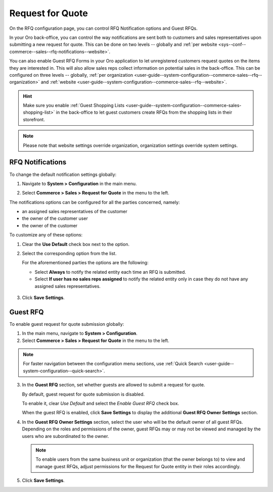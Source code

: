 .. _configuration--guide--commerce--configuration--sales-rfq:

Request for Quote
=================

On the RFQ configuration page, you can control RFQ Notification options and Guest RFQs.

In your Oro back-office, you can control the way notifications are sent both to customers and sales representatives upon submitting a new request for quote. This can be done on two levels -- globally and :ref:`per website <sys--conf--commerce--sales--rfq-notifications--website>`.

You can also enable Guest RFQ Forms in your Oro application to let unregistered customers request quotes on the items they are interested in.  This will also allow sales reps collect information on potential sales in the back-office. This can be configured on three levels -- globally, :ref:`per organization <user-guide--system-configuration--commerce-sales--rfq--organization>` and :ref:`website <user-guide--system-configuration--commerce-sales--rfq--website>`.

.. hint:: Make sure you enable :ref:`Guest Shopping Lists <user-guide--system-configuration--commerce-sales-shopping-list>` in the back-office to let guest customers create RFQs from the shopping lists in their storefront.

.. note:: Please note that website settings override organization, organization settings override system settings.

.. _sys--conf--commerce--sales--rfq-notifications--general:

RFQ Notifications
-----------------

To change the default notification settings globally:

1. Navigate to **System > Configuration** in the main menu.
2. Select **Commerce > Sales > Request for Quote** in the menu to the left.

   .. image:: /img/system/config_commerce/sales/rfq_config_1.png
      :class: with-border

The notifications options can be configured for all the parties concerned, namely:

* an assigned sales representatives of the customer
* the owner of the customer user
* the owner of the customer

To customize any of these options:

1. Clear the **Use Default** check box next to the option.
2. Select the corresponding option from the list.

   For the aforementioned parties the options are the following:

   * Select **Always** to notify the related entity each time an RFQ is submitted.
   * Select **If user has no sales reps assigned** to notify the related entity only in case they do not have any assigned sales representatives.

  .. image:: /img/system/config_commerce/sales/rfq_config_2.png
     :class: with-border

3. Click **Save Settings**.

.. _user-guide--system-configuration--commerce-sales--rfq--global:

Guest RFQ
---------

.. begin_rfq

To enable guest request for quote submission globally:

1. In the main menu, navigate to **System > Configuration**.
2. Select **Commerce > Sales > Request for Quote** in the menu to the left.

.. note::
   For faster navigation between the configuration menu sections, use :ref:`Quick Search <user-guide--system-configuration--quick-search>`.

.. image:: /img/system/config_system/RFQGlobal.png

3. In the **Guest RFQ** section, set whether guests are allowed to submit a request for quote.

   By default, guest request for quote submission is disabled.

   To enable it, clear *Use Default* and select the *Enable Guest RFQ* check box.

   When the guest RFQ is enabled, click **Save Settings** to display the additional **Guest RFQ Owner Settings** section.

4. In the **Guest RFQ Owner Settings** section, select the user who will be the default owner of all guest RFQs.  Depending on the roles and permissions of the owner, guest RFQs may or may not be viewed and managed by the users who are subordinated to the owner.

   .. note::  To enable users from the same business unit or organization (that the owner belongs to) to view and manage guest RFQs, adjust permissions for the Request for Quote entity in their roles accordingly.

5. Click **Save Settings**.

.. finish_rfq
